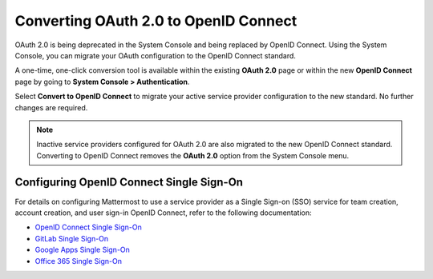 
Converting OAuth 2.0 to OpenID Connect
=======================================

OAuth 2.0 is being deprecated in the System Console and being replaced by OpenID Connect. Using the System Console, you can migrate your OAuth configuration to the OpenID Connect standard. 

.. image:: ../../images/OAuth20Deprecated.png

A one-time, one-click conversion tool is available within the existing **OAuth 2.0** page or within the new **OpenID Connect** page by going to **System Console > Authentication**.

.. image:: ../../images/Convert-to-OpenID-Connect.png

Select **Convert to OpenID Connect** to migrate your active service provider configuration to the new standard. No further changes are required. 

.. note::
  Inactive service providers configured for OAuth 2.0 are also migrated to the new OpenID Connect standard. Converting to OpenID Connect removes the **OAuth 2.0** option from the System Console menu.

Configuring OpenID Connect Single Sign-On
-----------------------------------------

For details on configuring Mattermost to use a service provider as a Single Sign-on (SSO) service for team creation, account creation, and user sign-in OpenID Connect, refer to the following documentation:

- `OpenID Connect Single Sign-On <url>`__
- `GitLab Single Sign-On <https://docs.mattermost.com/cloud/cloud-administration/sso-gitlab.html>`__
- `Google Apps Single Sign-On <https://docs.mattermost.com/cloud/cloud-administration/sso-google.html>`__
- `Office 365 Single Sign-On <https://docs.mattermost.com/cloud/cloud-administration/sso-office.html>`__
